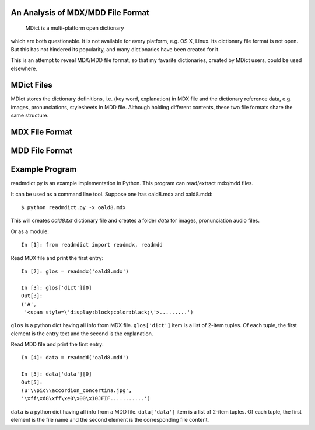 An Analysis of MDX/MDD File Format
==================================

    MDict is a multi-platform open dictionary
    
which are both questionable. It is not available for every platform, e.g. OS X, Linux. Its  dictionary file format is not open. But this has not hindered its popularity, and many dictionaries have been created for it.

This is an attempt to reveal MDX/MDD file format, so that my favarite dictionaries, created by MDict users, could be used elsewhere.


MDict Files
===========
MDict stores the dictionary definitions, i.e. (key word, explanation) in MDX file and the dictionary reference data, e.g. images, pronunciations, stylesheets in MDD file. Although holding different contents, these two file formats share the same structure.

MDX File Format
===============
.. image:: MDX.svg


MDD File Format
===============
.. image:: MDD.svg

Example Program
===============
readmdict.py is an example implementation in Python. This program can read/extract mdx/mdd files.

It can be used as a command line tool. Suppose one has oald8.mdx and oald8.mdd::

    $ python readmdict.py -x oald8.mdx

This will creates *oald8.txt* dictionary file and creates a folder *data* for images, pronunciation audio files.

Or as a module::

    In [1]: from readmdict import readmdx, readmdd

Read MDX file and print the first entry::

    In [2]: glos = readmdx('oald8.mdx')
    
    In [3]: glos['dict'][0]
    Out[3]:
    ('A',
     '<span style=\'display:block;color:black;\'>.........')
``glos`` is a python dict having all info from MDX file. ``glos['dict']`` item is a list of 2-item tuples.
Of each tuple, the first element is the entry text and the second is the explanation.

Read MDD file and print the first entry::

    In [4]: data = readmdd('oald8.mdd')

    In [5]: data['data'][0]
    Out[5]: 
    (u'\\pic\\accordion_concertina.jpg',
    '\xff\xd8\xff\xe0\x00\x10JFIF...........')

``data`` is a python dict having all info from a MDD file. ``data['data']`` item is a list of 2-item tuples. 
Of each tuple, the first element is the file name and the second element is the corresponding file content.
